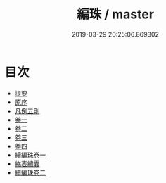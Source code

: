 #+TITLE: 編珠 / master
#+DATE: 2019-03-29 20:25:06.869302
* 目次
 - [[file:KR3k0002_000.txt::000-1b][提要]]
 - [[file:KR3k0002_000.txt::000-4a][原序]]
 - [[file:KR3k0002_000.txt::000-7b][凡例五則]]
 - [[file:KR3k0002_001.txt::001-1a][卷一]]
 - [[file:KR3k0002_002.txt::002-1a][卷二]]
 - [[file:KR3k0002_003.txt::003-1a][卷三]]
 - [[file:KR3k0002_004.txt::004-1a][卷四]]
 - [[file:KR3k0002_005.txt::005-1a][續編珠卷一]]
 - [[file:KR3k0002_006.txt::006-1a][綈袠繡囊]]
 - [[file:KR3k0002_007.txt::007-1a][續編珠卷二]]

